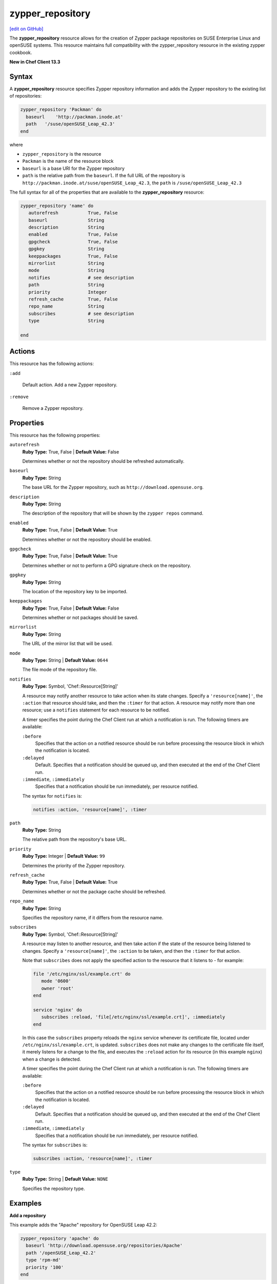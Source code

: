 =====================================================
zypper_repository
=====================================================
`[edit on GitHub] <https://github.com/chef/chef-web-docs/blob/master/chef_master/source/resource_zypper_repository.rst>`__

The **zypper_repository** resource allows for the creation of Zypper package repositories on SUSE Enterprise Linux and openSUSE systems. This resource maintains full compatibility with the zypper_repository resource in the existing zypper cookbook.

**New in Chef Client 13.3**

Syntax
==========================================
A **zypper_repository** resource specifies Zypper repository information and adds the Zypper repository to the existing list of repositories:

.. code-block:: ruby

   zypper_repository 'Packman' do
     baseurl    'http://packman.inode.at'
     path   '/suse/openSUSE_Leap_42.3'
   end

where

* ``zypper_repository`` is the resource
* ``Packman`` is the name of the resource block
* ``baseurl`` is a base URI for the Zypper repository
* ``path`` is the relative path from the ``baseurl``. If the full URL of the repository is ``http://packman.inode.at/suse/openSUSE_Leap_42.3``, the ``path`` is ``/suse/openSUSE_Leap_42.3``

The full syntax for all of the properties that are available to the **zypper_repository** resource:

.. code-block:: ruby

   zypper_repository 'name' do
      autorefresh           True, False
      baseurl               String
      description           String
      enabled               True, False
      gpgcheck              True, False
      gpgkey                String
      keeppackages          True, False
      mirrorlist            String
      mode                  String
      notifies              # see description
      path                  String
      priority              Integer
      refresh_cache         True, False
      repo_name             String
      subscribes            # see description
      type                  String

   end

Actions
==========================================
This resource has the following actions:

``:add``

   Default action. Add a new Zypper repository. 

``:remove``

   Remove a Zypper repository. 

Properties
==========================================
This resource has the following properties:

``autorefresh``           
   **Ruby Type:** True, False  |  **Default Value:** False

   Determines whether or not the repository should be refreshed automatically.

``baseurl``               
   **Ruby Type:** String

   The base URL for the Zypper repository, such as ``http://download.opensuse.org``. 

``description``           
   **Ruby Type:** String
   
   The description of the repository that will be shown by the ``zypper repos`` command. 

``enabled``               
   **Ruby Type:** True, False  |  **Default Value:** True

   Determines whether or not the repository should be enabled. 

``gpgcheck``             
   **Ruby Type:** True, False  |  **Default Value:** True 
   
   Determines whether or not to perform a GPG signature check on the repository. 

``gpgkey``                
   **Ruby Type:** String

   The location of the repository key to be imported. 

``keeppackages``
   **Ruby Type:** True, False  |  **Default Value:** False

   Determines whether or not packages should be saved. 

``mirrorlist``           
   **Ruby Type:** String

   The URL of the mirror list that will be used. 

``mode``                  
   **Ruby Type:** String  |  **Default Value:** ``0644``

   The file mode of the repository file. 

``notifies``
   **Ruby Type:** Symbol, 'Chef::Resource[String]'

   .. tag resources_common_notification_notifies

   A resource may notify another resource to take action when its state changes. Specify a ``'resource[name]'``, the ``:action`` that resource should take, and then the ``:timer`` for that action. A resource may notify more than one resource; use a ``notifies`` statement for each resource to be notified.

   .. end_tag

   .. tag resources_common_notification_timers

   A timer specifies the point during the Chef Client run at which a notification is run. The following timers are available:

   ``:before``
      Specifies that the action on a notified resource should be run before processing the resource block in which the notification is located.

   ``:delayed``
      Default. Specifies that a notification should be queued up, and then executed at the end of the Chef Client run.

   ``:immediate``, ``:immediately``
      Specifies that a notification should be run immediately, per resource notified.

   .. end_tag

   .. tag resources_common_notification_notifies_syntax

   The syntax for ``notifies`` is:

   .. code-block:: ruby

      notifies :action, 'resource[name]', :timer

   .. end_tag

``path``
   **Ruby Type:** String

   The relative path from the repository's base URL. 

``priority``              
   **Ruby Type:** Integer  |  **Default Value:** ``99``

   Determines the priority of the Zypper repository. 

``refresh_cache``         
   **Ruby Type:** True, False  |  **Default Value:** True

   Determines whether or not the package cache should be refreshed. 

``repo_name``             
   **Ruby Type:** String

   Specifies the repository name, if it differs from the resource name. 

``subscribes``
   **Ruby Type:** Symbol, 'Chef::Resource[String]'

   .. tag resources_common_notification_subscribes

   A resource may listen to another resource, and then take action if the state of the resource being listened to changes. Specify a ``'resource[name]'``, the ``:action`` to be taken, and then the ``:timer`` for that action.

   Note that ``subscribes`` does not apply the specified action to the resource that it listens to - for example:

   .. code-block:: ruby

     file '/etc/nginx/ssl/example.crt' do
        mode '0600'
        owner 'root'
     end

     service 'nginx' do
        subscribes :reload, 'file[/etc/nginx/ssl/example.crt]', :immediately
     end

   In this case the ``subscribes`` property reloads the ``nginx`` service whenever its certificate file, located under ``/etc/nginx/ssl/example.crt``, is updated. ``subscribes`` does not make any changes to the certificate file itself, it merely listens for a change to the file, and executes the ``:reload`` action for its resource (in this example ``nginx``) when a change is detected.

   .. end_tag

   .. tag resources_common_notification_timers

   A timer specifies the point during the Chef Client run at which a notification is run. The following timers are available:

   ``:before``
      Specifies that the action on a notified resource should be run before processing the resource block in which the notification is located.

   ``:delayed``
      Default. Specifies that a notification should be queued up, and then executed at the end of the Chef Client run.

   ``:immediate``, ``:immediately``
      Specifies that a notification should be run immediately, per resource notified.

   .. end_tag

   .. tag resources_common_notification_subscribes_syntax

   The syntax for ``subscribes`` is:

   .. code-block:: ruby

      subscribes :action, 'resource[name]', :timer

   .. end_tag

``type``                  
   **Ruby Type:** String  |  **Default Value:** ``NONE``

   Specifies the repository type. 

Examples
==========================================

**Add a repository**

This example adds the "Apache" repository for OpenSUSE Leap 42.2:

.. code-block:: ruby

   zypper_repository 'apache' do
     baseurl 'http://download.opensuse.org/repositories/Apache'
     path '/openSUSE_Leap_42.2'
     type 'rpm-md'
     priority '100'
   end
